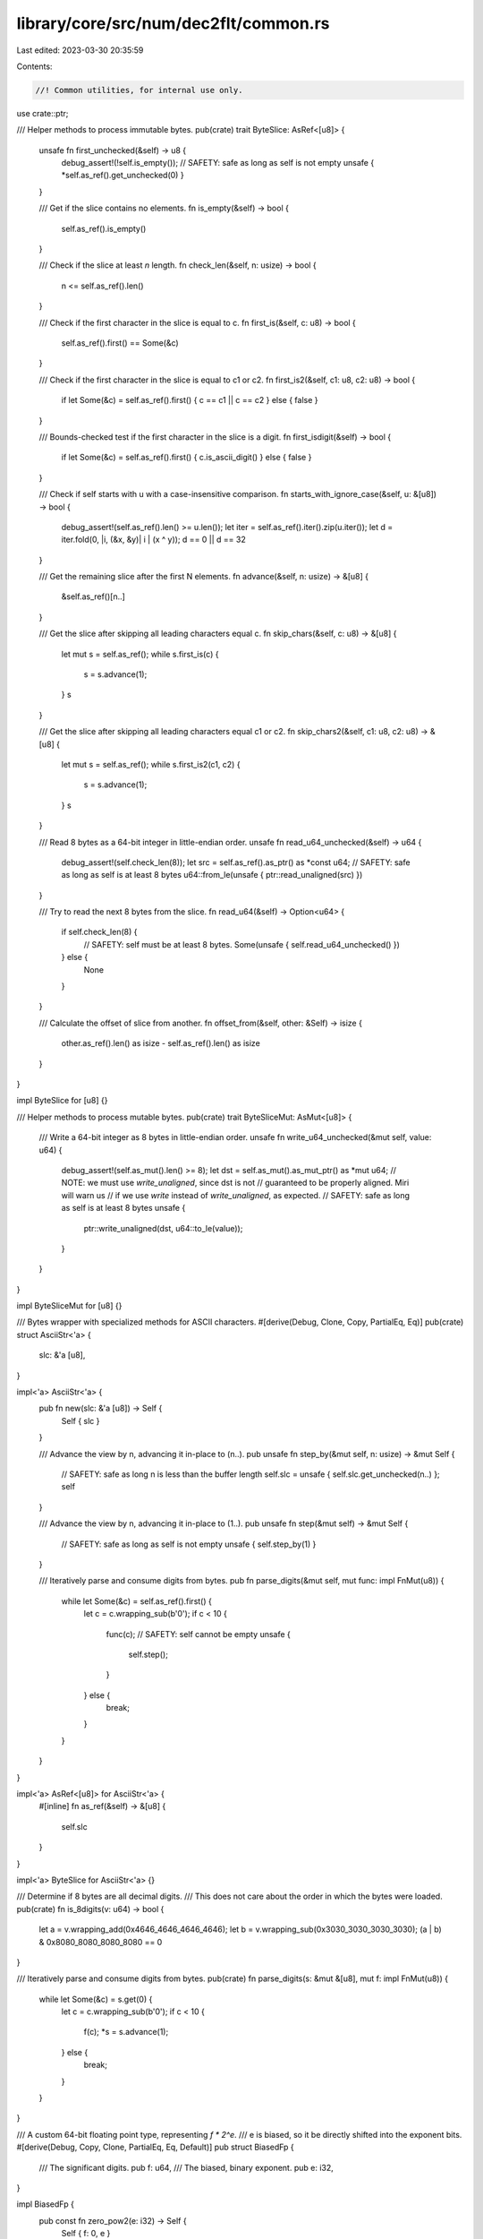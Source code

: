 library/core/src/num/dec2flt/common.rs
======================================

Last edited: 2023-03-30 20:35:59

Contents:

.. code-block:: rs

    //! Common utilities, for internal use only.

use crate::ptr;

/// Helper methods to process immutable bytes.
pub(crate) trait ByteSlice: AsRef<[u8]> {
    unsafe fn first_unchecked(&self) -> u8 {
        debug_assert!(!self.is_empty());
        // SAFETY: safe as long as self is not empty
        unsafe { *self.as_ref().get_unchecked(0) }
    }

    /// Get if the slice contains no elements.
    fn is_empty(&self) -> bool {
        self.as_ref().is_empty()
    }

    /// Check if the slice at least `n` length.
    fn check_len(&self, n: usize) -> bool {
        n <= self.as_ref().len()
    }

    /// Check if the first character in the slice is equal to c.
    fn first_is(&self, c: u8) -> bool {
        self.as_ref().first() == Some(&c)
    }

    /// Check if the first character in the slice is equal to c1 or c2.
    fn first_is2(&self, c1: u8, c2: u8) -> bool {
        if let Some(&c) = self.as_ref().first() { c == c1 || c == c2 } else { false }
    }

    /// Bounds-checked test if the first character in the slice is a digit.
    fn first_isdigit(&self) -> bool {
        if let Some(&c) = self.as_ref().first() { c.is_ascii_digit() } else { false }
    }

    /// Check if self starts with u with a case-insensitive comparison.
    fn starts_with_ignore_case(&self, u: &[u8]) -> bool {
        debug_assert!(self.as_ref().len() >= u.len());
        let iter = self.as_ref().iter().zip(u.iter());
        let d = iter.fold(0, |i, (&x, &y)| i | (x ^ y));
        d == 0 || d == 32
    }

    /// Get the remaining slice after the first N elements.
    fn advance(&self, n: usize) -> &[u8] {
        &self.as_ref()[n..]
    }

    /// Get the slice after skipping all leading characters equal c.
    fn skip_chars(&self, c: u8) -> &[u8] {
        let mut s = self.as_ref();
        while s.first_is(c) {
            s = s.advance(1);
        }
        s
    }

    /// Get the slice after skipping all leading characters equal c1 or c2.
    fn skip_chars2(&self, c1: u8, c2: u8) -> &[u8] {
        let mut s = self.as_ref();
        while s.first_is2(c1, c2) {
            s = s.advance(1);
        }
        s
    }

    /// Read 8 bytes as a 64-bit integer in little-endian order.
    unsafe fn read_u64_unchecked(&self) -> u64 {
        debug_assert!(self.check_len(8));
        let src = self.as_ref().as_ptr() as *const u64;
        // SAFETY: safe as long as self is at least 8 bytes
        u64::from_le(unsafe { ptr::read_unaligned(src) })
    }

    /// Try to read the next 8 bytes from the slice.
    fn read_u64(&self) -> Option<u64> {
        if self.check_len(8) {
            // SAFETY: self must be at least 8 bytes.
            Some(unsafe { self.read_u64_unchecked() })
        } else {
            None
        }
    }

    /// Calculate the offset of slice from another.
    fn offset_from(&self, other: &Self) -> isize {
        other.as_ref().len() as isize - self.as_ref().len() as isize
    }
}

impl ByteSlice for [u8] {}

/// Helper methods to process mutable bytes.
pub(crate) trait ByteSliceMut: AsMut<[u8]> {
    /// Write a 64-bit integer as 8 bytes in little-endian order.
    unsafe fn write_u64_unchecked(&mut self, value: u64) {
        debug_assert!(self.as_mut().len() >= 8);
        let dst = self.as_mut().as_mut_ptr() as *mut u64;
        // NOTE: we must use `write_unaligned`, since dst is not
        // guaranteed to be properly aligned. Miri will warn us
        // if we use `write` instead of `write_unaligned`, as expected.
        // SAFETY: safe as long as self is at least 8 bytes
        unsafe {
            ptr::write_unaligned(dst, u64::to_le(value));
        }
    }
}

impl ByteSliceMut for [u8] {}

/// Bytes wrapper with specialized methods for ASCII characters.
#[derive(Debug, Clone, Copy, PartialEq, Eq)]
pub(crate) struct AsciiStr<'a> {
    slc: &'a [u8],
}

impl<'a> AsciiStr<'a> {
    pub fn new(slc: &'a [u8]) -> Self {
        Self { slc }
    }

    /// Advance the view by n, advancing it in-place to (n..).
    pub unsafe fn step_by(&mut self, n: usize) -> &mut Self {
        // SAFETY: safe as long n is less than the buffer length
        self.slc = unsafe { self.slc.get_unchecked(n..) };
        self
    }

    /// Advance the view by n, advancing it in-place to (1..).
    pub unsafe fn step(&mut self) -> &mut Self {
        // SAFETY: safe as long as self is not empty
        unsafe { self.step_by(1) }
    }

    /// Iteratively parse and consume digits from bytes.
    pub fn parse_digits(&mut self, mut func: impl FnMut(u8)) {
        while let Some(&c) = self.as_ref().first() {
            let c = c.wrapping_sub(b'0');
            if c < 10 {
                func(c);
                // SAFETY: self cannot be empty
                unsafe {
                    self.step();
                }
            } else {
                break;
            }
        }
    }
}

impl<'a> AsRef<[u8]> for AsciiStr<'a> {
    #[inline]
    fn as_ref(&self) -> &[u8] {
        self.slc
    }
}

impl<'a> ByteSlice for AsciiStr<'a> {}

/// Determine if 8 bytes are all decimal digits.
/// This does not care about the order in which the bytes were loaded.
pub(crate) fn is_8digits(v: u64) -> bool {
    let a = v.wrapping_add(0x4646_4646_4646_4646);
    let b = v.wrapping_sub(0x3030_3030_3030_3030);
    (a | b) & 0x8080_8080_8080_8080 == 0
}

/// Iteratively parse and consume digits from bytes.
pub(crate) fn parse_digits(s: &mut &[u8], mut f: impl FnMut(u8)) {
    while let Some(&c) = s.get(0) {
        let c = c.wrapping_sub(b'0');
        if c < 10 {
            f(c);
            *s = s.advance(1);
        } else {
            break;
        }
    }
}

/// A custom 64-bit floating point type, representing `f * 2^e`.
/// e is biased, so it be directly shifted into the exponent bits.
#[derive(Debug, Copy, Clone, PartialEq, Eq, Default)]
pub struct BiasedFp {
    /// The significant digits.
    pub f: u64,
    /// The biased, binary exponent.
    pub e: i32,
}

impl BiasedFp {
    pub const fn zero_pow2(e: i32) -> Self {
        Self { f: 0, e }
    }
}


